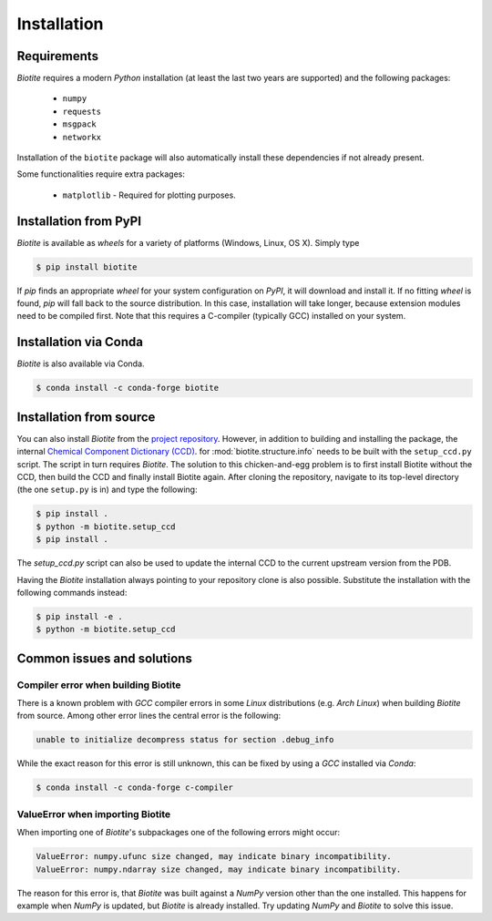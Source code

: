 .. This source code is part of the Biotite package and is distributed
   under the 3-Clause BSD License. Please see 'LICENSE.rst' for further
   information.

Installation
============

Requirements
------------
*Biotite* requires a modern *Python* installation (at least the last two years are
supported) and the following packages:

   - ``numpy``
   - ``requests``
   - ``msgpack``
   - ``networkx``

Installation of the ``biotite`` package will also automatically install these
dependencies if not already present.

Some functionalities require extra packages:

   - ``matplotlib`` - Required for plotting purposes.


Installation from PyPI
----------------------
*Biotite* is available as *wheels* for a variety of platforms
(Windows, Linux, OS X).
Simply type

.. code-block:: console

   $ pip install biotite

If *pip* finds an appropriate *wheel* for your system configuration on *PyPI*,
it will download and install it.
If no fitting *wheel* is found, *pip* will fall back to the source
distribution.
In this case, installation will take longer, because extension modules need
to be compiled first.
Note that this requires a C-compiler (typically GCC) installed on your system.

Installation via Conda
----------------------
*Biotite* is also available via Conda.

.. code-block:: console

   $ conda install -c conda-forge biotite


Installation from source
------------------------

You can also install *Biotite* from the
`project repository <https://github.com/biotite-dev/biotite>`_.
However, in addition to building and installing the package, the internal
`Chemical Component Dictionary (CCD) <https://www.wwpdb.org/data/ccd>`_. for
:mod:`biotite.structure.info` needs to be built with the ``setup_ccd.py`` script.
The script in turn requires *Biotite*.
The solution to this chicken-and-egg problem is to first install Biotite without the
CCD, then build the CCD and finally install Biotite again.
After cloning the repository, navigate to its top-level directory (the one
``setup.py`` is in) and type the following:

.. code-block:: console

   $ pip install .
   $ python -m biotite.setup_ccd
   $ pip install .

The `setup_ccd.py` script can also be used to update the internal CCD to the current
upstream version from the PDB.

Having the *Biotite* installation always pointing to your repository clone is
also possible.
Substitute the installation with the following commands instead:

.. code-block:: console

   $ pip install -e .
   $ python -m biotite.setup_ccd

Common issues and solutions
---------------------------

Compiler error when building Biotite
^^^^^^^^^^^^^^^^^^^^^^^^^^^^^^^^^^^^

There is a known problem with *GCC* compiler errors in some *Linux*
distributions (e.g. *Arch Linux*) when building *Biotite* from source.
Among other error lines the central error is the following:

.. code-block::

   unable to initialize decompress status for section .debug_info

While the exact reason for this error is still unknown, this can be fixed by
using a *GCC* installed via *Conda*:

.. code-block:: console

   $ conda install -c conda-forge c-compiler

ValueError when importing Biotite
^^^^^^^^^^^^^^^^^^^^^^^^^^^^^^^^^

When importing one of *Biotite*'s subpackages one of the following
errors might occur:

.. code-block::

   ValueError: numpy.ufunc size changed, may indicate binary incompatibility.
   ValueError: numpy.ndarray size changed, may indicate binary incompatibility.

The reason for this error is, that *Biotite* was built against a *NumPy*
version other than the one installed.
This happens for example when *NumPy* is updated, but *Biotite* is already
installed.
Try updating *NumPy* and *Biotite* to solve this issue.
